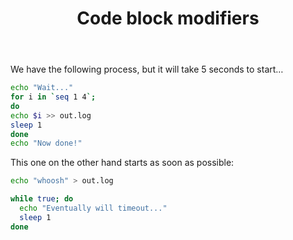 #+TITLE: Code block modifiers

We have the following process, but it will take 5 seconds to start...

#+name: waits-5-seconds
#+begin_src sh :sleep 2
echo "Wait..."
for i in `seq 1 4`;
do
echo $i >> out.log
sleep 1
done
echo "Now done!"
#+end_src

This one on the other hand starts as soon as possible:

#+name: does-not-wait
#+begin_src sh 
echo "whoosh" > out.log
#+end_src

#+name: timeout-in-3-seconds
#+begin_src sh :timeout 3
while true; do
  echo "Eventually will timeout..."
  sleep 1
done
#+end_src
